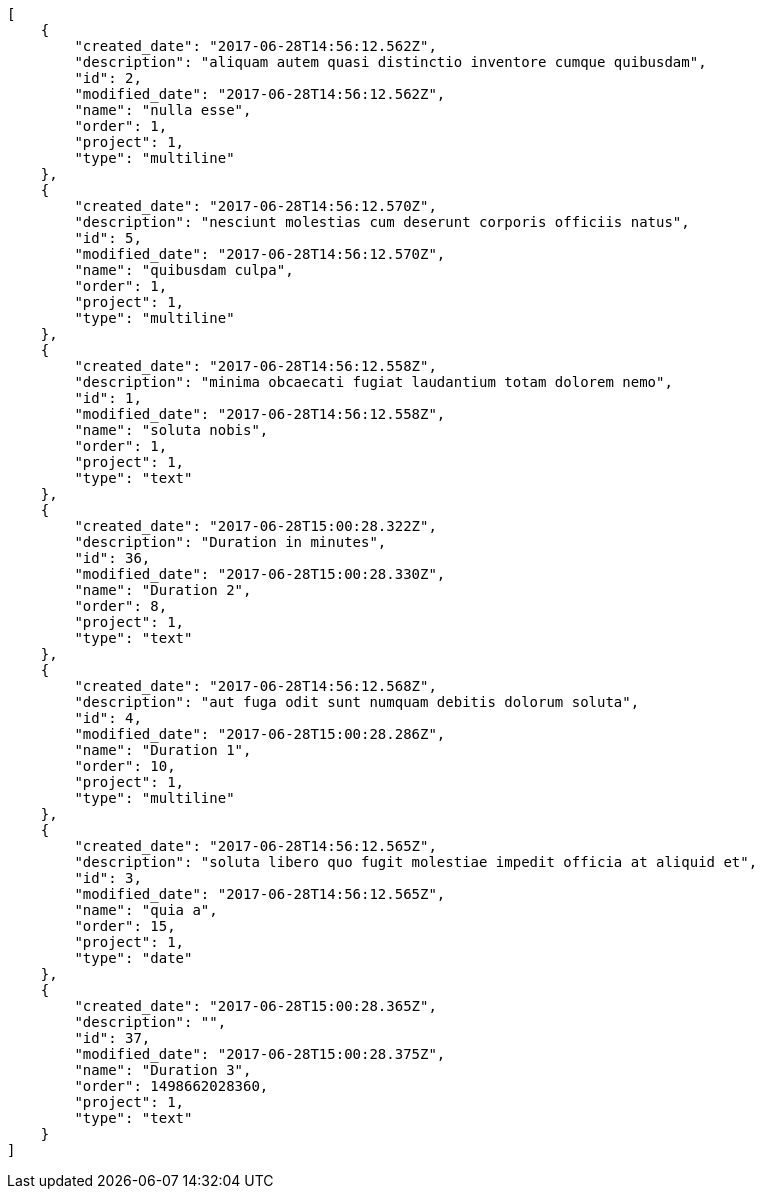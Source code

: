 [source,json]
----
[
    {
        "created_date": "2017-06-28T14:56:12.562Z",
        "description": "aliquam autem quasi distinctio inventore cumque quibusdam",
        "id": 2,
        "modified_date": "2017-06-28T14:56:12.562Z",
        "name": "nulla esse",
        "order": 1,
        "project": 1,
        "type": "multiline"
    },
    {
        "created_date": "2017-06-28T14:56:12.570Z",
        "description": "nesciunt molestias cum deserunt corporis officiis natus",
        "id": 5,
        "modified_date": "2017-06-28T14:56:12.570Z",
        "name": "quibusdam culpa",
        "order": 1,
        "project": 1,
        "type": "multiline"
    },
    {
        "created_date": "2017-06-28T14:56:12.558Z",
        "description": "minima obcaecati fugiat laudantium totam dolorem nemo",
        "id": 1,
        "modified_date": "2017-06-28T14:56:12.558Z",
        "name": "soluta nobis",
        "order": 1,
        "project": 1,
        "type": "text"
    },
    {
        "created_date": "2017-06-28T15:00:28.322Z",
        "description": "Duration in minutes",
        "id": 36,
        "modified_date": "2017-06-28T15:00:28.330Z",
        "name": "Duration 2",
        "order": 8,
        "project": 1,
        "type": "text"
    },
    {
        "created_date": "2017-06-28T14:56:12.568Z",
        "description": "aut fuga odit sunt numquam debitis dolorum soluta",
        "id": 4,
        "modified_date": "2017-06-28T15:00:28.286Z",
        "name": "Duration 1",
        "order": 10,
        "project": 1,
        "type": "multiline"
    },
    {
        "created_date": "2017-06-28T14:56:12.565Z",
        "description": "soluta libero quo fugit molestiae impedit officia at aliquid et",
        "id": 3,
        "modified_date": "2017-06-28T14:56:12.565Z",
        "name": "quia a",
        "order": 15,
        "project": 1,
        "type": "date"
    },
    {
        "created_date": "2017-06-28T15:00:28.365Z",
        "description": "",
        "id": 37,
        "modified_date": "2017-06-28T15:00:28.375Z",
        "name": "Duration 3",
        "order": 1498662028360,
        "project": 1,
        "type": "text"
    }
]
----
